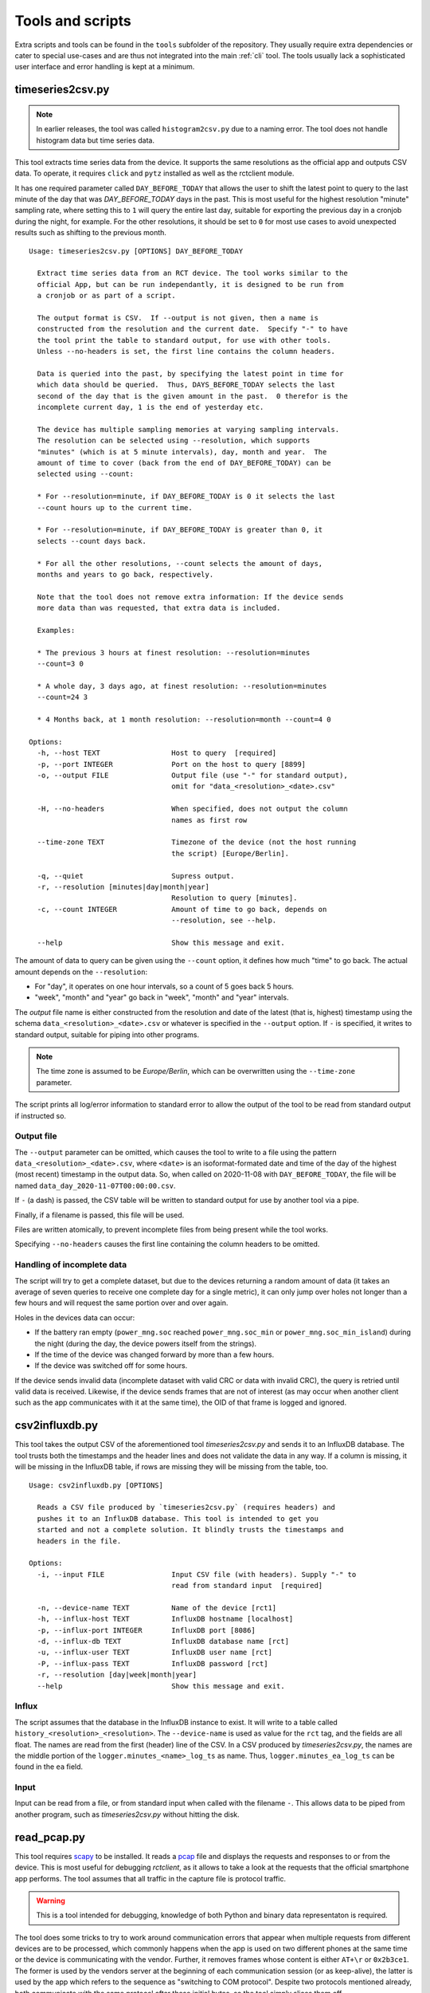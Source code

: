 
.. _tools:

#################
Tools and scripts
#################

Extra scripts and tools can be found in the ``tools`` subfolder of the repository. They usually require extra
dependencies or cater to special use-cases and are thus not integrated into the main :ref:`cli` tool. The tools usually
lack a sophisticated user interface and error handling is kept at a minimum.

timeseries2csv.py
*****************
.. note::

   In earlier releases, the tool was called ``histogram2csv.py`` due to a naming error. The tool does not handle
   histogram data but time series data.

This tool extracts time series data from the device. It supports the same resolutions as the official app and outputs
CSV data. To operate, it requires ``click`` and ``pytz`` installed as well as the rctclient module.

It has one required parameter called ``DAY_BEFORE_TODAY`` that allows the user to shift the latest point to query to
the last minute of the day that was *DAY_BEFORE_TODAY* days in the past. This is most useful for the highest resolution
"minute" sampling rate, where setting this to ``1`` will query the entire last day, suitable for exporting the previous
day in a cronjob during the night, for example. For the other resolutions, it should be set to ``0`` for most use cases
to avoid unexpected results such as shifting to the previous month.

::

   Usage: timeseries2csv.py [OPTIONS] DAY_BEFORE_TODAY
   
     Extract time series data from an RCT device. The tool works similar to the
     official App, but can be run independantly, it is designed to be run from
     a cronjob or as part of a script.
   
     The output format is CSV.  If --output is not given, then a name is
     constructed from the resolution and the current date.  Specify "-" to have
     the tool print the table to standard output, for use with other tools.
     Unless --no-headers is set, the first line contains the column headers.
   
     Data is queried into the past, by specifying the latest point in time for
     which data should be queried.  Thus, DAYS_BEFORE_TODAY selects the last
     second of the day that is the given amount in the past.  0 therefor is the
     incomplete current day, 1 is the end of yesterday etc.
   
     The device has multiple sampling memories at varying sampling intervals.
     The resolution can be selected using --resolution, which supports
     "minutes" (which is at 5 minute intervals), day, month and year.  The
     amount of time to cover (back from the end of DAY_BEFORE_TODAY) can be
     selected using --count:
   
     * For --resolution=minute, if DAY_BEFORE_TODAY is 0 it selects the last
     --count hours up to the current time.
   
     * For --resolution=minute, if DAY_BEFORE_TODAY is greater than 0, it
     selects --count days back.
   
     * For all the other resolutions, --count selects the amount of days,
     months and years to go back, respectively.
   
     Note that the tool does not remove extra information: If the device sends
     more data than was requested, that extra data is included.
   
     Examples:
   
     * The previous 3 hours at finest resolution: --resolution=minutes
     --count=3 0
   
     * A whole day, 3 days ago, at finest resolution: --resolution=minutes
     --count=24 3
   
     * 4 Months back, at 1 month resolution: --resolution=month --count=4 0
   
   Options:
     -h, --host TEXT                 Host to query  [required]
     -p, --port INTEGER              Port on the host to query [8899]
     -o, --output FILE               Output file (use "-" for standard output),
                                     omit for "data_<resolution>_<date>.csv"
   
     -H, --no-headers                When specified, does not output the column
                                     names as first row
   
     --time-zone TEXT                Timezone of the device (not the host running
                                     the script) [Europe/Berlin].
   
     -q, --quiet                     Supress output.
     -r, --resolution [minutes|day|month|year]
                                     Resolution to query [minutes].
     -c, --count INTEGER             Amount of time to go back, depends on
                                     --resolution, see --help.
   
     --help                          Show this message and exit.

The amount of data to query can be given using the ``--count`` option, it defines how much "time" to go back. The
actual amount depends on the ``--resolution``:

* For "day", it operates on one hour intervals, so a count of 5 goes back 5 hours.
* "week", "month" and "year" go back in "week", "month" and "year" intervals.

The *output* file name is either constructed from the resolution and date of the latest (that is, highest) timestamp
using the schema ``data_<resolution>_<date>.csv`` or whatever is specified in the ``--output`` option. If ``-`` is
specified, it writes to standard output, suitable for piping into other programs.

.. note::

   The time zone is assumed to be `Europe/Berlin`, which can be overwritten using the ``--time-zone`` parameter.

The script prints all log/error information to standard error to allow the output of the tool to be read from standard
output if instructed so.

Output file
===========
The ``--output`` parameter can be omitted, which causes the tool to write to a file using the pattern
``data_<resolution>_<date>.csv``, where ``<date>`` is an isoformat-formated date and time of the day of the highest
(most recent) timestamp in the output data. So, when called on 2020-11-08 with ``DAY_BEFORE_TODAY``, the file will be
named ``data_day_2020-11-07T00:00:00.csv``.

If ``-`` (a dash) is passed, the CSV table will be written to standard output for use by another tool via a pipe.

Finally, if a filename is passed, this file will be used.

Files are written atomically, to prevent incomplete files from being present while the tool works.

Specifying ``--no-headers`` causes the first line containing the column headers to be omitted.

Handling of incomplete data
===========================
The script will try to get a complete dataset, but due to the devices returning a random amount of data (it takes an
average of seven queries to receive one complete day for a single metric), it can only jump over holes not longer than
a few hours and will request the same portion over and over again.

Holes in the devices data can occur:

* If the battery ran empty (``power_mng.soc`` reached ``power_mng.soc_min`` or ``power_mng.soc_min_island``) during the
  night (during the day, the device powers itself from the strings).
* If the time of the device was changed forward by more than a few hours.
* If the device was switched off for some hours.

If the device sends invalid data (incomplete dataset with valid CRC or data with invalid CRC), the query is retried
until valid data is received. Likewise, if the device sends frames that are not of interest (as may occur when another
client such as the app communicates with it at the same time), the OID of that frame is logged and ignored.

csv2influxdb.py
***************
This tool takes the output CSV of the aforementioned tool `timeseries2csv.py` and sends it to an InfluxDB database. The
tool trusts both the timestamps and the header lines and does not validate the data in any way. If a column is missing,
it will be missing in the InfluxDB table, if rows are missing they will be missing from the table, too.

::

   Usage: csv2influxdb.py [OPTIONS]
   
     Reads a CSV file produced by `timeseries2csv.py` (requires headers) and
     pushes it to an InfluxDB database. This tool is intended to get you
     started and not a complete solution. It blindly trusts the timestamps and
     headers in the file.
   
   Options:
     -i, --input FILE                Input CSV file (with headers). Supply "-" to
                                     read from standard input  [required]
   
     -n, --device-name TEXT          Name of the device [rct1]
     -h, --influx-host TEXT          InfluxDB hostname [localhost]
     -p, --influx-port INTEGER       InfluxDB port [8086]
     -d, --influx-db TEXT            InfluxDB database name [rct]
     -u, --influx-user TEXT          InfluxDB user name [rct]
     -P, --influx-pass TEXT          InfluxDB password [rct]
     -r, --resolution [day|week|month|year]
     --help                          Show this message and exit.

Influx
======
The script assumes that the database in the InfluxDB instance to exist. It will write to a table called
``history_<resolution>_<resolution>``. The ``--device-name`` is used as value for the ``rct`` tag, and the fields are
all float. The names are read from the first (header) line of the CSV. In a CSV produced by `timeseries2csv.py`, the
names are the middle portion of the ``logger.minutes_<name>_log_ts`` as name. Thus, ``logger.minutes_ea_log_ts`` can be
found in the ``ea`` field.

Input
=====
Input can be read from a file, or from standard input when called with the filename ``-``. This allows data to be piped
from another program, such as `timeseries2csv.py` without hitting the disk.

read_pcap.py
************
This tool requires `scapy <https://scapy.net>`_ to be installed. It reads a `pcap
<https://en.wikipedia.org/wiki/Pcap>`_ file and displays the requests and responses to or from the device. This is most
useful for debugging `rctclient`, as it allows to take a look at the requests that the official smartphone app
performs. The tool assumes that all traffic in the capture file is protocol traffic.

.. warning::

   This is a tool intended for debugging, knowledge of both Python and binary data representaton is required.

The tool does some tricks to try to work around communication errors that appear when multiple requests from different
devices are to be processed, which commonly happens when the app is used on two different phones at the same time or
the device is communicating with the vendor. Further, it removes frames whose content is either ``AT+\r`` or
``0x2b3ce1``. The former is used by the vendors server at the beginning of each communication session (or as
keep-alive), the latter is used by the app which refers to the sequence as "switching to COM protocol". Despite two
protocols mentioned already, both communicate with the same protocol after these initial bytes, so the tool simply
slices them off.

An example how to work with the resulting data is provided at the end.

Preparation
===========
The first thing to do is to capture network traffic. This is most easily done at the router or another central point.
The most commonly used tool for the task is ``TCPDUMP(1)``, which is available for all commonly used operating systems.
Assuming that the device under test has IP address `192.168.0.1`, a command like the following should be all that's
needed for a first try:

``tcpdump -w rct-dump-$(date +%s).pcap host 192.168.0.1``

This command writes a new file with a unique enough name each time it is invoked, allowing for quick jumps between
captures. The host filer makes sure that only traffic to or from the device under test is captured.

Notice that the above command does not differentiate between protocols or TCP ports. This could easily be added to the
capture filter, but for demonstration purposes we'll utilize ``tshark`` from the `wireshark
<https://www.wireshark.org/>`_ project to further filter the traffc:

``tshark -r rct-dump-<timestamp>.pcap -Y 'ip.addr == 192.168.0.1 and tcp.port == 8899' -w rct-dump-<timestamp>.filtered.pcap``

The command reads the source capture file, applies the filter for TCP port 8899 and writes a new file. The new file
will be the input to the `read_pcap.py` tool.

In order for the tool to work, `scapy` needs to be installed, either system-wide or in a virtualenv (``pip install -U
scapy``).

Invocation
==========
The tool expects the input file name as only parameter: ``./read_pcap.py rct-dump-<timestamp>.filtered.pcap``.

.. warning::

   Reading the capture file with scapy is extremely slow and very resource-intensive (mostly RAM). Avoid big files. A
   35MB pcap file may take well over a minute to load.

The tool first prints an overview over the tcp sessions found inside the file. This is not to be confused with the
`Follow TCP stream` feature in Wireshark, which follows the packets in both ways, whereas Scapy splits the sent and
received packets into two streams. This has an important implication: The tool does not show the responses to requests
in a concise manner, but will read one stream after the other. The result is a long list of requests, then a long list
of answers.

An example for the streams looks like this:

::

   Stream    0 TCP 192.168.0.10:52730 > 192.168.0.1:8899 <PacketList: TCP:187 UDP:0 ICMP:0 Other:0> 6840 bytes
   Stream    1 TCP 192.168.0.1:8899 > 192.168.0.10:52730 <PacketList: TCP:167 UDP:0 ICMP:0 Other:0> 30281 bytes
   Stream    2 TCP 192.168.0.1:3580 > 192.168.0.11:8899 <PacketList: TCP:159 UDP:0 ICMP:0 Other:0> 30281 bytes
   Stream    3 TCP 192.168.0.11:8899 > 192.168.0.1:3580 <PacketList: TCP:159 UDP:0 ICMP:0 Other:0> 0 bytes

There are four streams of two devices (``192.168.0.10`` and ``192.168.0.11``) communicating with the device.

After the streams have been listed, the parsing process begins. Here are a few examples from the first stream, which
contains the `READ`-requests:

::

   frame consumed 9 bytes, 36 remaining
   Frame complete: <ReceiveFrame(cmd=READ, id=b403a7e6, address=0, data=)>
   Could not find ID in registry
   frame consumed 9 bytes, 27 remaining
   Frame complete: <ReceiveFrame(cmd=READ, id=663f1452, address=0, data=)>
   Could not find ID in registry
   frame consumed 9 bytes, 18 remaining
   Frame complete: <ReceiveFrame(cmd=READ, id=f8c0d255, address=0, data=)>
   Received read :  651 battery.cells[0]
   frame consumed 9 bytes, 9 remaining
   Frame complete: <ReceiveFrame(cmd=READ, id=8ef6fbbd, address=0, data=)>
   Received read :  385 battery.cells[1]

This might look confusing and the output could surely be improved, but it tells you all there is to know:

The first frame consumed 9 bytes and left 36 in the buffer. That means that a :class:`~rctclient.frame.ReceiveFrame`
read 9 bytes. The next line shows that the frame is complete, meaning that the frame got the entire message and the
checksums matched. It is a `READ` command to ID ``0xB403A7E6`` without payload (as is common for `READ`-requests.
The interesting part is the next line that reads **Could not find ID in registry**. That line makes it a very
interesting artifact, it's a frame that the official app created and where the registry has no details about yet. If
you search for the ``id`` in the output, the response frame should appear somewhere. More on that later.

The second frame is another unknown one, then follow two known ones: `READ`-requests to ``battery.cells[0]`` and
``battery.cells[1]``. Going further, let's scroll down in the capture, searching for the first unknown ID from above,
``b403a7e6``. This yields a hit:

::

   Frame 0 CRC mismatch, got 260 but calculated 735. Buffer: 2b0508b403a7e647e0692b0104
   002b
   frame consumed 2 bytes, 235 remaining
   Frame complete: <ReceiveFrame(cmd=_NONE, id=0, address=0, data=)> Buffer: 2b0508b403a7e647e0692b0104
   Could not find ID in registry
   Frame 0 CRC mismatch, got 26175 but calculated 7121. Buffer: 2b0104002b0505663f
   0508
   frame consumed 18 bytes, 217 remaining
   Frame complete: <ReceiveFrame(cmd=_NONE, id=0, address=0, data=)> Buffer: 2b0104002b0505663f
   Could not find ID in registry
   frame consumed 111 bytes, 106 remaining

Bummer. Something happened, perhaps a concurrent call from the other app on the second device. The frame could read the
data just fine but the checksum didn't match in the end. It prints the content of the frames buffer
(``2b0508b403a7e647e0692b0104``) which contains the id after the header, command and length, and that's what the search
found.

The tool then tries to work around invalid data and slices off the next few bytes from the buffer and tries again,
yielding another checksum mismatch: It has been observed that sometimes, the device will return invalid data and
slicing off the frame header allows a new `ReceiveFrame` instance to latch on to the next frame that was read from the
buffer by the broken one. It would otherwise be missed. This is not a valid approach for real-world code that
interfaces with the devices, but this is a debugging tool.

Before looking at a valid result with this OID, let's look at another valid result that is in the registry:

::

   frame consumed 14 bytes, 46 remaining
   Frame complete: <ReceiveFrame(cmd=RESPONSE, id=6388556c, address=0, data=00001441)>
   Received reply:  261 battery.stack_software_version[0]        type: UINT32            value: 5185

The OID is known, and the tool automatically decoded the value and shows the index, name, data type and value. (This
does not yet work for complex types like :ref:`protocol-timeseries`).

Let's look at the successfull response for our missing ID then:

::

   frame consumed 14 bytes, 223 remaining
   Frame complete: <ReceiveFrame(cmd=RESPONSE, id=b403a7e6, address=0, data=47000000)>
   Could not find ID in registry

Here we can see that the frame was parsed, but since it is unknown, the tool could not parse the data. The data field
is printed above in hexadecimal notation as ``data=47000000``. This is the point where one can play around with the
data by trying to convert it into something reasonable, let's take a small detour.

Decoding unknown data
=====================
The above OID ``0xB403A7E6`` got a response payload of ``0x47000000``. Let's try to make sense from the data.

To work with the data, it needs to be converted to a byte stream first. The easiest way is to use `bytearray.fromhex
<https://docs.python.org/3/library/stdtypes.html#bytearray.fromhex>`_:

.. code-block:: pycon

   >>> b = bytearray.fromhex('47000000')
   >>> b
   bytearray(b'G\x00\x00\x00')

With the byte stream in the variable ``b``, let's try to convert it into something usable. For this, `struct.unpack
<https://docs.python.org/3/library/struct.html#struct.unpack>`_ is used with a set of format strings. First, try a 32
bit unsigned integer as is commonly used with `unix timestamps`:

.. code-block:: pycon

   >>> import struct
   >>> struct.unpack('>I', b)[0]
   1191182336
   >>> from datetime import datetime
   >>> datetime.fromtimestamp(1191182336)
   datetime.datetime(2007, 9, 30, 21, 58, 56)

This 'could' very well be a timestamp, albeit representing point in time quite long ago, from 2007. Although it looks
like a false track, it might still be worth checking the app to find a timestamp in that range. Sometimes, timestamps
in the past are set for some settings that have not been updated. Assuming nothing was found, let's try converting it
to a floating point number:

.. code-block:: pycon

   >>> struct.unpack('>f', b)[0]
   32768.0

This looks like a power of two. Search the app again for values that have such a number.

In this example, the data type looks like a number. This is not always the case, for example a sequence of data that
ends with a large number of ``00`` sequences typically contains a string (C uses NULL bytes to terminate strings).
Some OIDs carry additional garbage data after the NULL byte, too, so this is something to look out for.
